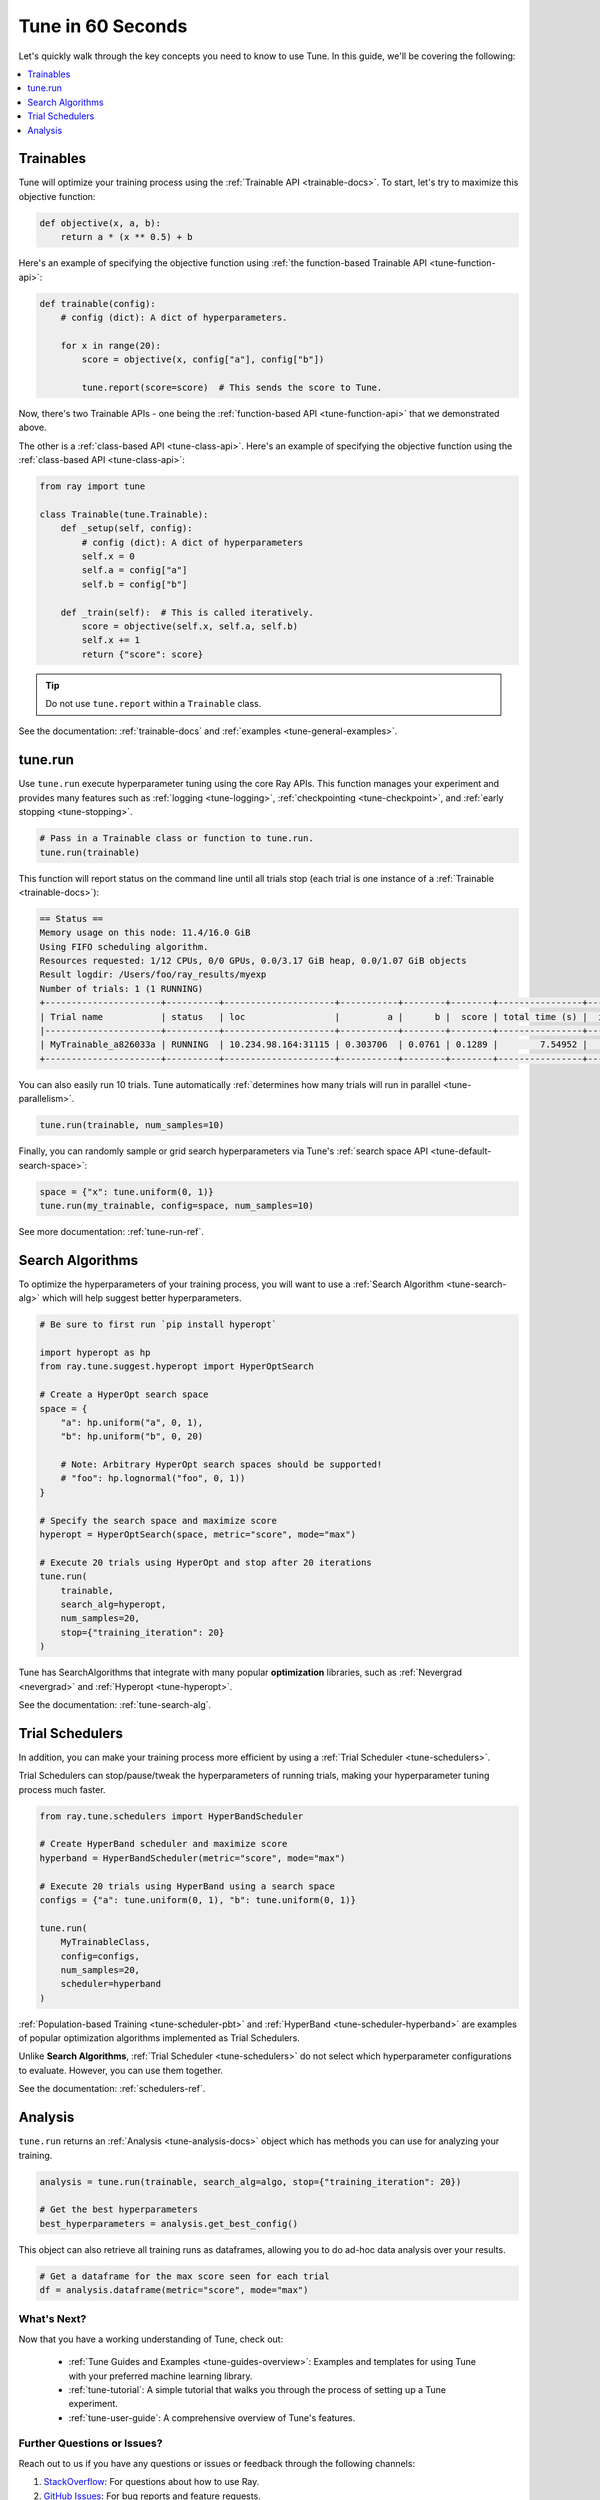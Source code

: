 .. _tune-60-seconds:

Tune in 60 Seconds
==================

Let's quickly walk through the key concepts you need to know to use Tune. In this guide, we'll be covering the following:

.. contents::
    :local:
    :depth: 1

.. image:: /images/tune-workflow.png

Trainables
----------

Tune will optimize your training process using the :ref:`Trainable API <trainable-docs>`. To start, let's try to maximize this objective function:

.. code-block:: python

    def objective(x, a, b):
        return a * (x ** 0.5) + b

Here's an example of specifying the objective function using :ref:`the function-based Trainable API <tune-function-api>`:

.. code-block:: python

    def trainable(config):
        # config (dict): A dict of hyperparameters.

        for x in range(20):
            score = objective(x, config["a"], config["b"])

            tune.report(score=score)  # This sends the score to Tune.

Now, there's two Trainable APIs - one being the :ref:`function-based API <tune-function-api>` that we demonstrated above.

The other is a :ref:`class-based API <tune-class-api>`. Here's an example of specifying the objective function using the :ref:`class-based API <tune-class-api>`:

.. code-block:: python

    from ray import tune

    class Trainable(tune.Trainable):
        def _setup(self, config):
            # config (dict): A dict of hyperparameters
            self.x = 0
            self.a = config["a"]
            self.b = config["b"]

        def _train(self):  # This is called iteratively.
            score = objective(self.x, self.a, self.b)
            self.x += 1
            return {"score": score}

.. tip:: Do not use ``tune.report`` within a ``Trainable`` class.

See the documentation: :ref:`trainable-docs` and :ref:`examples <tune-general-examples>`.

tune.run
--------

Use ``tune.run`` execute hyperparameter tuning using the core Ray APIs. This function manages your experiment and provides many features such as :ref:`logging <tune-logging>`, :ref:`checkpointing <tune-checkpoint>`, and :ref:`early stopping <tune-stopping>`.

.. code-block:: python

    # Pass in a Trainable class or function to tune.run.
    tune.run(trainable)

This function will report status on the command line until all trials stop (each trial is one instance of a :ref:`Trainable <trainable-docs>`):

.. code-block:: bash

    == Status ==
    Memory usage on this node: 11.4/16.0 GiB
    Using FIFO scheduling algorithm.
    Resources requested: 1/12 CPUs, 0/0 GPUs, 0.0/3.17 GiB heap, 0.0/1.07 GiB objects
    Result logdir: /Users/foo/ray_results/myexp
    Number of trials: 1 (1 RUNNING)
    +----------------------+----------+---------------------+-----------+--------+--------+----------------+-------+
    | Trial name           | status   | loc                 |         a |      b |  score | total time (s) |  iter |
    |----------------------+----------+---------------------+-----------+--------+--------+----------------+-------|
    | MyTrainable_a826033a | RUNNING  | 10.234.98.164:31115 | 0.303706  | 0.0761 | 0.1289 |        7.54952 |    15 |
    +----------------------+----------+---------------------+-----------+--------+--------+----------------+-------+


You can also easily run 10 trials. Tune automatically :ref:`determines how many trials will run in parallel <tune-parallelism>`.

.. code-block:: python

    tune.run(trainable, num_samples=10)

Finally, you can randomly sample or grid search hyperparameters via Tune's :ref:`search space API <tune-default-search-space>`:

.. code-block:: python

    space = {"x": tune.uniform(0, 1)}
    tune.run(my_trainable, config=space, num_samples=10)

See more documentation: :ref:`tune-run-ref`.


Search Algorithms
-----------------

To optimize the hyperparameters of your training process, you will want to use a :ref:`Search Algorithm <tune-search-alg>` which will help suggest better hyperparameters.

.. code-block:: python

    # Be sure to first run `pip install hyperopt`

    import hyperopt as hp
    from ray.tune.suggest.hyperopt import HyperOptSearch

    # Create a HyperOpt search space
    space = {
        "a": hp.uniform("a", 0, 1),
        "b": hp.uniform("b", 0, 20)

        # Note: Arbitrary HyperOpt search spaces should be supported!
        # "foo": hp.lognormal("foo", 0, 1))
    }

    # Specify the search space and maximize score
    hyperopt = HyperOptSearch(space, metric="score", mode="max")

    # Execute 20 trials using HyperOpt and stop after 20 iterations
    tune.run(
        trainable,
        search_alg=hyperopt,
        num_samples=20,
        stop={"training_iteration": 20}
    )

Tune has SearchAlgorithms that integrate with many popular **optimization** libraries, such as :ref:`Nevergrad <nevergrad>` and :ref:`Hyperopt <tune-hyperopt>`.

See the documentation: :ref:`tune-search-alg`.

Trial Schedulers
----------------

In addition, you can make your training process more efficient by using a :ref:`Trial Scheduler <tune-schedulers>`.

Trial Schedulers can stop/pause/tweak the hyperparameters of running trials, making your hyperparameter tuning process much faster.

.. code-block:: python

    from ray.tune.schedulers import HyperBandScheduler

    # Create HyperBand scheduler and maximize score
    hyperband = HyperBandScheduler(metric="score", mode="max")

    # Execute 20 trials using HyperBand using a search space
    configs = {"a": tune.uniform(0, 1), "b": tune.uniform(0, 1)}

    tune.run(
        MyTrainableClass,
        config=configs,
        num_samples=20,
        scheduler=hyperband
    )

:ref:`Population-based Training <tune-scheduler-pbt>` and :ref:`HyperBand <tune-scheduler-hyperband>` are examples of popular optimization algorithms implemented as Trial Schedulers.

Unlike **Search Algorithms**, :ref:`Trial Scheduler <tune-schedulers>` do not select which hyperparameter configurations to evaluate. However, you can use them together.

See the documentation: :ref:`schedulers-ref`.

Analysis
--------

``tune.run`` returns an :ref:`Analysis <tune-analysis-docs>` object which has methods you can use for analyzing your training.

.. code-block:: python

    analysis = tune.run(trainable, search_alg=algo, stop={"training_iteration": 20})

    # Get the best hyperparameters
    best_hyperparameters = analysis.get_best_config()

This object can also retrieve all training runs as dataframes, allowing you to do ad-hoc data analysis over your results.

.. code-block:: python

    # Get a dataframe for the max score seen for each trial
    df = analysis.dataframe(metric="score", mode="max")

What's Next?
~~~~~~~~~~~~

Now that you have a working understanding of Tune, check out:

 * :ref:`Tune Guides and Examples <tune-guides-overview>`: Examples and templates for using Tune with your preferred machine learning library.
 * :ref:`tune-tutorial`: A simple tutorial that walks you through the process of setting up a Tune experiment.
 * :ref:`tune-user-guide`: A comprehensive overview of Tune's features.


Further Questions or Issues?
~~~~~~~~~~~~~~~~~~~~~~~~~~~~

Reach out to us if you have any questions or issues or feedback through the following channels:

1. `StackOverflow`_: For questions about how to use Ray.
2. `GitHub Issues`_: For bug reports and feature requests.

.. _`StackOverflow`: https://stackoverflow.com/questions/tagged/ray
.. _`GitHub Issues`: https://github.com/ray-project/ray/issues
